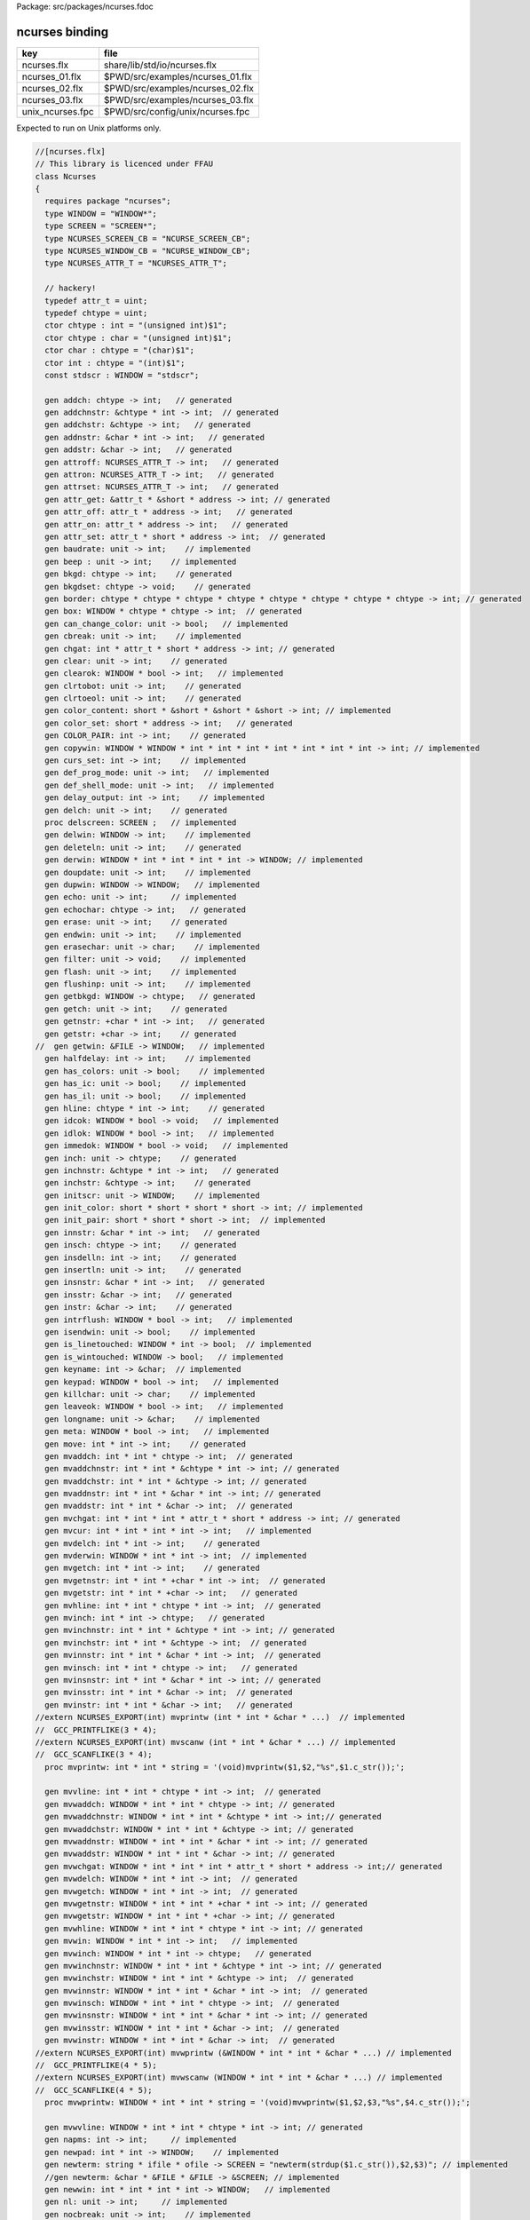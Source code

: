 Package: src/packages/ncurses.fdoc


===============
ncurses binding
===============

================ ================================
key              file                             
================ ================================
ncurses.flx      share/lib/std/io/ncurses.flx     
ncurses_01.flx   $PWD/src/examples/ncurses_01.flx 
ncurses_02.flx   $PWD/src/examples/ncurses_02.flx 
ncurses_03.flx   $PWD/src/examples/ncurses_03.flx 
unix_ncurses.fpc $PWD/src/config/unix/ncurses.fpc 
================ ================================

Expected to run on Unix platforms only.


.. index:: Ncurses(class)
.. index:: WINDOW(type)
.. index:: SCREEN(type)
.. index:: NCURSES_SCREEN_CB(type)
.. index:: NCURSES_WINDOW_CB(type)
.. index:: NCURSES_ATTR_T(type)
.. index:: def(type)
.. index:: def(type)
.. index:: chtype(ctor)
.. index:: chtype(ctor)
.. index:: char(ctor)
.. index:: int(ctor)
.. index:: stdscr(const)
.. index:: addch(gen)
.. index:: addchnstr(gen)
.. index:: addchstr(gen)
.. index:: addnstr(gen)
.. index:: addstr(gen)
.. index:: attroff(gen)
.. index:: attron(gen)
.. index:: attrset(gen)
.. index:: attr_get(gen)
.. index:: attr_off(gen)
.. index:: attr_on(gen)
.. index:: attr_set(gen)
.. index:: baudrate(gen)
.. index:: beep(gen)
.. index:: bkgd(gen)
.. index:: bkgdset(gen)
.. index:: border(gen)
.. index:: box(gen)
.. index:: can_change_color(gen)
.. index:: cbreak(gen)
.. index:: chgat(gen)
.. index:: clear(gen)
.. index:: clearok(gen)
.. index:: clrtobot(gen)
.. index:: clrtoeol(gen)
.. index:: color_content(gen)
.. index:: color_set(gen)
.. index:: COLOR_PAIR(gen)
.. index:: copywin(gen)
.. index:: curs_set(gen)
.. index:: def_prog_mode(gen)
.. index:: def_shell_mode(gen)
.. index:: delay_output(gen)
.. index:: delch(gen)
.. index:: delscreen(proc)
.. index:: delwin(gen)
.. index:: deleteln(gen)
.. index:: derwin(gen)
.. index:: doupdate(gen)
.. index:: dupwin(gen)
.. index:: echo(gen)
.. index:: echochar(gen)
.. index:: erase(gen)
.. index:: endwin(gen)
.. index:: erasechar(gen)
.. index:: filter(gen)
.. index:: flash(gen)
.. index:: flushinp(gen)
.. index:: getbkgd(gen)
.. index:: getch(gen)
.. index:: getnstr(gen)
.. index:: getstr(gen)
.. index:: halfdelay(gen)
.. index:: has_colors(gen)
.. index:: has_ic(gen)
.. index:: has_il(gen)
.. index:: hline(gen)
.. index:: idcok(gen)
.. index:: idlok(gen)
.. index:: immedok(gen)
.. index:: inch(gen)
.. index:: inchnstr(gen)
.. index:: inchstr(gen)
.. index:: initscr(gen)
.. index:: init_color(gen)
.. index:: init_pair(gen)
.. index:: innstr(gen)
.. index:: insch(gen)
.. index:: insdelln(gen)
.. index:: insertln(gen)
.. index:: insnstr(gen)
.. index:: insstr(gen)
.. index:: instr(gen)
.. index:: intrflush(gen)
.. index:: isendwin(gen)
.. index:: is_linetouched(gen)
.. index:: is_wintouched(gen)
.. index:: keyname(gen)
.. index:: keypad(gen)
.. index:: killchar(gen)
.. index:: leaveok(gen)
.. index:: longname(gen)
.. index:: meta(gen)
.. index:: move(gen)
.. index:: mvaddch(gen)
.. index:: mvaddchnstr(gen)
.. index:: mvaddchstr(gen)
.. index:: mvaddnstr(gen)
.. index:: mvaddstr(gen)
.. index:: mvchgat(gen)
.. index:: mvcur(gen)
.. index:: mvdelch(gen)
.. index:: mvderwin(gen)
.. index:: mvgetch(gen)
.. index:: mvgetnstr(gen)
.. index:: mvgetstr(gen)
.. index:: mvhline(gen)
.. index:: mvinch(gen)
.. index:: mvinchnstr(gen)
.. index:: mvinchstr(gen)
.. index:: mvinnstr(gen)
.. index:: mvinsch(gen)
.. index:: mvinsnstr(gen)
.. index:: mvinsstr(gen)
.. index:: mvinstr(gen)
.. index:: mvprintw(proc)
.. index:: mvvline(gen)
.. index:: mvwaddch(gen)
.. index:: mvwaddchnstr(gen)
.. index:: mvwaddchstr(gen)
.. index:: mvwaddnstr(gen)
.. index:: mvwaddstr(gen)
.. index:: mvwchgat(gen)
.. index:: mvwdelch(gen)
.. index:: mvwgetch(gen)
.. index:: mvwgetnstr(gen)
.. index:: mvwgetstr(gen)
.. index:: mvwhline(gen)
.. index:: mvwin(gen)
.. index:: mvwinch(gen)
.. index:: mvwinchnstr(gen)
.. index:: mvwinchstr(gen)
.. index:: mvwinnstr(gen)
.. index:: mvwinsch(gen)
.. index:: mvwinsnstr(gen)
.. index:: mvwinsstr(gen)
.. index:: mvwinstr(gen)
.. index:: mvwprintw(proc)
.. index:: mvwvline(gen)
.. index:: napms(gen)
.. index:: newpad(gen)
.. index:: newterm(gen)
.. index:: newwin(gen)
.. index:: nl(gen)
.. index:: nocbreak(gen)
.. index:: nodelay(gen)
.. index:: noecho(gen)
.. index:: nonl(gen)
.. index:: noqiflush(gen)
.. index:: noraw(gen)
.. index:: notimeout(gen)
.. index:: overlay(gen)
.. index:: overwrite(gen)
.. index:: pair_content(gen)
.. index:: PAIR_NUMBER(gen)
.. index:: pechochar(gen)
.. index:: pnoutrefresh(gen)
.. index:: prefresh(gen)
.. index:: printw(proc)
.. index:: putwin(gen)
.. index:: qiflush(gen)
.. index:: raw(gen)
.. index:: redrawwin(gen)
.. index:: refresh(gen)
.. index:: resetty(gen)
.. index:: reset_prog_mode(gen)
.. index:: reset_shell_mode(gen)
.. index:: savetty(gen)
.. index:: scr_dump(gen)
.. index:: scr_init(gen)
.. index:: scrl(gen)
.. index:: scroll(gen)
.. index:: scrollok(gen)
.. index:: scr_restore(gen)
.. index:: scr_set(gen)
.. index:: setscrreg(gen)
.. index:: set_term(gen)
.. index:: slk_attroff(gen)
.. index:: slk_attr_off(gen)
.. index:: slk_attron(gen)
.. index:: slk_attr_on(gen)
.. index:: slk_attrset(gen)
.. index:: slk_attr(gen)
.. index:: slk_attr_set(gen)
.. index:: slk_clear(gen)
.. index:: slk_color(gen)
.. index:: slk_init(gen)
.. index:: slk_label(gen)
.. index:: slk_noutrefresh(gen)
.. index:: slk_refresh(gen)
.. index:: slk_restore(gen)
.. index:: slk_set(gen)
.. index:: slk_touch(gen)
.. index:: standout(gen)
.. index:: standend(gen)
.. index:: start_color(gen)
.. index:: subpad(gen)
.. index:: subwin(gen)
.. index:: syncok(gen)
.. index:: termattrs(gen)
.. index:: termname(gen)
.. index:: timeout(gen)
.. index:: touchline(gen)
.. index:: touchwin(gen)
.. index:: typeahead(gen)
.. index:: ungetch(gen)
.. index:: untouchwin(gen)
.. index:: use_env(gen)
.. index:: vidattr(gen)
.. index:: vline(gen)
.. index:: vwprintw(gen)
.. index:: vw_printw(gen)
.. index:: vwscanw(gen)
.. index:: vw_scanw(gen)
.. index:: waddch(gen)
.. index:: waddchnstr(gen)
.. index:: waddchstr(gen)
.. index:: waddnstr(gen)
.. index:: waddstr(gen)
.. index:: waddstr(proc)
.. index:: wattron(gen)
.. index:: wattroff(gen)
.. index:: wattrset(gen)
.. index:: wattr_get(gen)
.. index:: wattr_on(gen)
.. index:: wattr_off(gen)
.. index:: wattr_set(gen)
.. index:: wbkgd(gen)
.. index:: wbkgdset(gen)
.. index:: wborder(gen)
.. index:: wchgat(gen)
.. index:: wclear(gen)
.. index:: wclrtobot(gen)
.. index:: wclrtoeol(gen)
.. index:: wcolor_set(gen)
.. index:: wcursyncup(gen)
.. index:: wdelch(gen)
.. index:: wdeleteln(gen)
.. index:: wechochar(gen)
.. index:: werase(gen)
.. index:: wgetch(gen)
.. index:: wgetnstr(gen)
.. index:: wgetstr(gen)
.. index:: whline(gen)
.. index:: winch(gen)
.. index:: winchnstr(gen)
.. index:: winchstr(gen)
.. index:: winnstr(gen)
.. index:: winsch(gen)
.. index:: winsdelln(gen)
.. index:: winsertln(gen)
.. index:: winsnstr(gen)
.. index:: winsstr(gen)
.. index:: winstr(gen)
.. index:: wmove(gen)
.. index:: wnoutrefresh(gen)
.. index:: wprintw(proc)
.. index:: wredrawln(gen)
.. index:: wrefresh(gen)
.. index:: wscrl(gen)
.. index:: wsetscrreg(gen)
.. index:: wstandout(gen)
.. index:: wstandend(gen)
.. index:: wsyncdown(gen)
.. index:: wsyncup(gen)
.. index:: wtimeout(gen)
.. index:: wtouchln(gen)
.. index:: wvline(gen)
.. index:: tigetflag(gen)
.. index:: tigetnum(gen)
.. index:: tigetstr(gen)
.. index:: putp(gen)
.. index:: getattrs(gen)
.. index:: getcurx(gen)
.. index:: getcury(gen)
.. index:: getbegx(gen)
.. index:: getbegy(gen)
.. index:: getmaxx(gen)
.. index:: getmaxy(gen)
.. index:: getparx(gen)
.. index:: getpary(gen)
.. index:: is_term_resized(gen)
.. index:: keybound(gen)
.. index:: curses_version(gen)
.. index:: assume_default_colors(gen)
.. index:: define_key(gen)
.. index:: key_defined(gen)
.. index:: keyok(gen)
.. index:: resize_term(gen)
.. index:: resizeterm(gen)
.. index:: set_escdelay(gen)
.. index:: set_tabsize(gen)
.. index:: use_default_colors(gen)
.. index:: use_extended_names(gen)
.. index:: use_legacy_coding(gen)
.. index:: use_screen(gen)
.. index:: use_window(gen)
.. index:: wresize(gen)
.. index:: nofilter(proc)
.. index:: wgetparent(gen)
.. index:: is_cleared(gen)
.. index:: is_idcok(gen)
.. index:: is_idlok(gen)
.. index:: is_immedok(gen)
.. index:: is_keypad(gen)
.. index:: is_leaveok(gen)
.. index:: is_nodelay(gen)
.. index:: is_notimeout(gen)
.. index:: is_scrollok(gen)
.. index:: is_syncok(gen)
.. index:: wgetscrreg(gen)
.. index:: A_NORMAL(const)
.. index:: mmask_t(type)
.. index:: MEVENT(cstruct)
.. index:: BUTTON1_RELEASED(const)
.. index:: BUTTON1_PRESSED(const)
.. index:: BUTTON1_CLICKED(const)
.. index:: BUTTON1_DOUBLE_CLICKED(const)
.. index:: BUTTON1_TRIPLE_CLICKED(const)
.. index:: BUTTON2_RELEASED(const)
.. index:: BUTTON2_PRESSED(const)
.. index:: BUTTON2_CLICKED(const)
.. index:: BUTTON2_DOUBLE_CLICKED(const)
.. index:: BUTTON2_TRIPLE_CLICKED(const)
.. index:: BUTTON3_RELEASED(const)
.. index:: BUTTON3_PRESSED(const)
.. index:: BUTTON3_CLICKED(const)
.. index:: BUTTON3_DOUBLE_CLICKED(const)
.. index:: BUTTON3_TRIPLE_CLICKED(const)
.. index:: BUTTON4_RELEASED(const)
.. index:: BUTTON4_PRESSED(const)
.. index:: BUTTON4_CLICKED(const)
.. index:: BUTTON4_DOUBLE_CLICKED(const)
.. index:: BUTTON4_TRIPLE_CLICKED(const)
.. index:: BUTTON_CTRL(const)
.. index:: BUTTON_SHIFT(const)
.. index:: BUTTON_ALT(const)
.. index:: ALL_MOUSE_EVENTS(const)
.. index:: REPORT_MOUSE_POSITION(const)
.. index:: getmouse(gen)
.. index:: ungetmouse(gen)
.. index:: mousemask(gen)
.. index:: wenclose(gen)
.. index:: mouseinterval(gen)
.. index:: wmouse_trafo(gen)
.. index:: mouse_trafo(gen)
.. index:: ACS_ULCORNER(const)
.. index:: ACS_LLCORNER(const)
.. index:: ACS_URCORNER(const)
.. index:: ACS_LRCORNER(const)
.. index:: ACS_LTEE(const)
.. index:: ACS_RTEE(const)
.. index:: ACS_BTEE(const)
.. index:: ACS_TTEE(const)
.. index:: ACS_HLINE(const)
.. index:: ACS_VLINE(const)
.. index:: ACS_PLUS(const)
.. index:: ACS_S1(const)
.. index:: ACS_S9(const)
.. index:: ACS_DIAMOND(const)
.. index:: ACS_CKBOARD(const)
.. index:: ACS_DEGREE(const)
.. index:: ACS_PLMINUS(const)
.. index:: ACS_BULLET(const)
.. index:: ACS_LARROW(const)
.. index:: ACS_RARROW(const)
.. index:: ACS_DARROW(const)
.. index:: ACS_UARROW(const)
.. index:: ACS_BOARD(const)
.. index:: ACS_LANTERN(const)
.. index:: ACS_BLOCK(const)
.. index:: ACS_S3(const)
.. index:: ACS_S7(const)
.. index:: ACS_LEQUAL(const)
.. index:: ACS_GEQUAL(const)
.. index:: ACS_PI(const)
.. index:: ACS_NEQUAL(const)
.. index:: ACS_STERLING(const)
.. index:: ACS_BSSB(const)
.. index:: ACS_SSBB(const)
.. index:: ACS_BBSS(const)
.. index:: ACS_SBBS(const)
.. index:: ACS_SBSS(const)
.. index:: ACS_SSSB(const)
.. index:: ACS_SSBS(const)
.. index:: ACS_BSSS(const)
.. index:: ACS_BSBS(const)
.. index:: ACS_SBSB(const)
.. index:: ACS_SSSS(const)
.. index:: KEY_CODE_YES(const)
.. index:: KEY_MIN(const)
.. index:: KEY_BREAK(const)
.. index:: KEY_SRESET(const)
.. index:: KEY_RESET(const)
.. index:: KEY_DOWN(const)
.. index:: KEY_UP(const)
.. index:: KEY_LEFT(const)
.. index:: KEY_RIGHT(const)
.. index:: KEY_HOME(const)
.. index:: KEY_BACKSPACE(const)
.. index:: KEY_F0(const)
.. index:: KEY_F1(const)
.. index:: KEY_F2(const)
.. index:: KEY_F3(const)
.. index:: KEY_F4(const)
.. index:: KEY_F5(const)
.. index:: KEY_F6(const)
.. index:: KEY_F7(const)
.. index:: KEY_F8(const)
.. index:: KEY_F9(const)
.. index:: KEY_F10(const)
.. index:: KEY_F11(const)
.. index:: KEY_F12(const)
.. index:: KEY_DL(const)
.. index:: KEY_IL(const)
.. index:: KEY_DC(const)
.. index:: KEY_IC(const)
.. index:: KEY_EIC(const)
.. index:: KEY_CLEAR(const)
.. index:: KEY_EOS(const)
.. index:: KEY_EOL(const)
.. index:: KEY_SF(const)
.. index:: KEY_SR(const)
.. index:: KEY_NPAGE(const)
.. index:: KEY_PPAGE(const)
.. index:: KEY_STAB(const)
.. index:: KEY_CTAB(const)
.. index:: KEY_CATAB(const)
.. index:: KEY_ENTER(const)
.. index:: KEY_PRINT(const)
.. index:: KEY_LL(const)
.. index:: KEY_A1(const)
.. index:: KEY_A3(const)
.. index:: KEY_B2(const)
.. index:: KEY_C1(const)
.. index:: KEY_C3(const)
.. index:: KEY_BTAB(const)
.. index:: KEY_BEG(const)
.. index:: KEY_CANCEL(const)
.. index:: KEY_CLOSE(const)
.. index:: KEY_COMMAND(const)
.. index:: KEY_COPY(const)
.. index:: KEY_CREATE(const)
.. index:: KEY_END(const)
.. index:: KEY_EXIT(const)
.. index:: KEY_FIND(const)
.. index:: KEY_HELP(const)
.. index:: KEY_MARK(const)
.. index:: KEY_MESSAGE(const)
.. index:: KEY_MOVE(const)
.. index:: KEY_NEXT(const)
.. index:: KEY_OPEN(const)
.. index:: KEY_OPTIONS(const)
.. index:: KEY_PREVIOUS(const)
.. index:: KEY_REDO(const)
.. index:: KEY_REFERENCE(const)
.. index:: KEY_REFRESH(const)
.. index:: KEY_REPLACE(const)
.. index:: KEY_RESTART(const)
.. index:: KEY_RESUME(const)
.. index:: KEY_SAVE(const)
.. index:: KEY_SBEG(const)
.. index:: KEY_SCANCEL(const)
.. index:: KEY_SCOMMAND(const)
.. index:: KEY_SCOPY(const)
.. index:: KEY_SCREATE(const)
.. index:: KEY_SDC(const)
.. index:: KEY_SDL(const)
.. index:: KEY_SELECT(const)
.. index:: KEY_SEND(const)
.. index:: KEY_SEOL(const)
.. index:: KEY_SEXIT(const)
.. index:: KEY_SFIND(const)
.. index:: KEY_SHELP(const)
.. index:: KEY_SHOME(const)
.. index:: KEY_SIC(const)
.. index:: KEY_SLEFT(const)
.. index:: KEY_SMESSAGE(const)
.. index:: KEY_SMOVE(const)
.. index:: KEY_SNEXT(const)
.. index:: KEY_SOPTIONS(const)
.. index:: KEY_SPREVIOUS(const)
.. index:: KEY_SPRINT(const)
.. index:: KEY_SREDO(const)
.. index:: KEY_SREPLACE(const)
.. index:: KEY_SRIGHT(const)
.. index:: KEY_SRSUME(const)
.. index:: KEY_SSAVE(const)
.. index:: KEY_SSUSPEND(const)
.. index:: KEY_SUNDO(const)
.. index:: KEY_SUSPEND(const)
.. index:: KEY_UNDO(const)
.. index:: KEY_MOUSE(const)
.. index:: KEY_RESIZE(const)
.. index:: KEY_EVENT(const)
.. index:: KEY_MAX(const)
.. index:: LINES(fun)
.. index:: COLS(fun)
.. code-block:: felix

  //[ncurses.flx]
  // This library is licenced under FFAU
  class Ncurses 
  {
    requires package "ncurses";
    type WINDOW = "WINDOW*";
    type SCREEN = "SCREEN*";
    type NCURSES_SCREEN_CB = "NCURSE_SCREEN_CB";
    type NCURSES_WINDOW_CB = "NCURSE_WINDOW_CB";
    type NCURSES_ATTR_T = "NCURSES_ATTR_T";
  
    // hackery!
    typedef attr_t = uint;
    typedef chtype = uint;
    ctor chtype : int = "(unsigned int)$1"; 
    ctor chtype : char = "(unsigned int)$1"; 
    ctor char : chtype = "(char)$1";
    ctor int : chtype = "(int)$1";
    const stdscr : WINDOW = "stdscr";
  
    gen addch: chtype -> int;   // generated
    gen addchnstr: &chtype * int -> int;  // generated
    gen addchstr: &chtype -> int;   // generated
    gen addnstr: &char * int -> int;   // generated
    gen addstr: &char -> int;   // generated
    gen attroff: NCURSES_ATTR_T -> int;   // generated
    gen attron: NCURSES_ATTR_T -> int;   // generated
    gen attrset: NCURSES_ATTR_T -> int;   // generated
    gen attr_get: &attr_t * &short * address -> int; // generated
    gen attr_off: attr_t * address -> int;   // generated
    gen attr_on: attr_t * address -> int;   // generated
    gen attr_set: attr_t * short * address -> int;  // generated
    gen baudrate: unit -> int;    // implemented 
    gen beep : unit -> int;    // implemented 
    gen bkgd: chtype -> int;    // generated
    gen bkgdset: chtype -> void;    // generated
    gen border: chtype * chtype * chtype * chtype * chtype * chtype * chtype * chtype -> int; // generated
    gen box: WINDOW * chtype * chtype -> int;  // generated
    gen can_change_color: unit -> bool;   // implemented 
    gen cbreak: unit -> int;    // implemented 
    gen chgat: int * attr_t * short * address -> int; // generated
    gen clear: unit -> int;    // generated
    gen clearok: WINDOW * bool -> int;   // implemented 
    gen clrtobot: unit -> int;    // generated
    gen clrtoeol: unit -> int;    // generated
    gen color_content: short * &short * &short * &short -> int; // implemented 
    gen color_set: short * address -> int;   // generated
    gen COLOR_PAIR: int -> int;    // generated
    gen copywin: WINDOW * WINDOW * int * int * int * int * int * int * int -> int; // implemented 
    gen curs_set: int -> int;    // implemented 
    gen def_prog_mode: unit -> int;   // implemented 
    gen def_shell_mode: unit -> int;   // implemented 
    gen delay_output: int -> int;    // implemented 
    gen delch: unit -> int;    // generated
    proc delscreen: SCREEN ;   // implemented 
    gen delwin: WINDOW -> int;    // implemented 
    gen deleteln: unit -> int;    // generated
    gen derwin: WINDOW * int * int * int * int -> WINDOW; // implemented 
    gen doupdate: unit -> int;    // implemented 
    gen dupwin: WINDOW -> WINDOW;   // implemented 
    gen echo: unit -> int;     // implemented 
    gen echochar: chtype -> int;   // generated
    gen erase: unit -> int;    // generated
    gen endwin: unit -> int;    // implemented 
    gen erasechar: unit -> char;    // implemented 
    gen filter: unit -> void;    // implemented 
    gen flash: unit -> int;    // implemented 
    gen flushinp: unit -> int;    // implemented 
    gen getbkgd: WINDOW -> chtype;   // generated
    gen getch: unit -> int;    // generated
    gen getnstr: +char * int -> int;   // generated
    gen getstr: +char -> int;    // generated
  //  gen getwin: &FILE -> WINDOW;   // implemented 
    gen halfdelay: int -> int;    // implemented 
    gen has_colors: unit -> bool;    // implemented 
    gen has_ic: unit -> bool;    // implemented 
    gen has_il: unit -> bool;    // implemented 
    gen hline: chtype * int -> int;    // generated
    gen idcok: WINDOW * bool -> void;   // implemented 
    gen idlok: WINDOW * bool -> int;   // implemented 
    gen immedok: WINDOW * bool -> void;   // implemented 
    gen inch: unit -> chtype;    // generated
    gen inchnstr: &chtype * int -> int;   // generated
    gen inchstr: &chtype -> int;    // generated
    gen initscr: unit -> WINDOW;    // implemented 
    gen init_color: short * short * short * short -> int; // implemented 
    gen init_pair: short * short * short -> int;  // implemented 
    gen innstr: &char * int -> int;   // generated
    gen insch: chtype -> int;    // generated
    gen insdelln: int -> int;    // generated
    gen insertln: unit -> int;    // generated
    gen insnstr: &char * int -> int;   // generated
    gen insstr: &char -> int;   // generated
    gen instr: &char -> int;    // generated
    gen intrflush: WINDOW * bool -> int;   // implemented 
    gen isendwin: unit -> bool;    // implemented 
    gen is_linetouched: WINDOW * int -> bool;  // implemented 
    gen is_wintouched: WINDOW -> bool;   // implemented 
    gen keyname: int -> &char;  // implemented 
    gen keypad: WINDOW * bool -> int;   // implemented 
    gen killchar: unit -> char;    // implemented 
    gen leaveok: WINDOW * bool -> int;   // implemented 
    gen longname: unit -> &char;    // implemented 
    gen meta: WINDOW * bool -> int;   // implemented 
    gen move: int * int -> int;    // generated
    gen mvaddch: int * int * chtype -> int;  // generated
    gen mvaddchnstr: int * int * &chtype * int -> int; // generated
    gen mvaddchstr: int * int * &chtype -> int; // generated
    gen mvaddnstr: int * int * &char * int -> int; // generated
    gen mvaddstr: int * int * &char -> int;  // generated
    gen mvchgat: int * int * int * attr_t * short * address -> int; // generated
    gen mvcur: int * int * int * int -> int;   // implemented 
    gen mvdelch: int * int -> int;    // generated
    gen mvderwin: WINDOW * int * int -> int;  // implemented 
    gen mvgetch: int * int -> int;    // generated
    gen mvgetnstr: int * int * +char * int -> int;  // generated
    gen mvgetstr: int * int * +char -> int;   // generated
    gen mvhline: int * int * chtype * int -> int;  // generated
    gen mvinch: int * int -> chtype;   // generated
    gen mvinchnstr: int * int * &chtype * int -> int; // generated
    gen mvinchstr: int * int * &chtype -> int;  // generated
    gen mvinnstr: int * int * &char * int -> int;  // generated
    gen mvinsch: int * int * chtype -> int;   // generated
    gen mvinsnstr: int * int * &char * int -> int; // generated
    gen mvinsstr: int * int * &char -> int;  // generated
    gen mvinstr: int * int * &char -> int;   // generated
  //extern NCURSES_EXPORT(int) mvprintw (int * int * &char * ...)  // implemented 
  //  GCC_PRINTFLIKE(3 * 4);
  //extern NCURSES_EXPORT(int) mvscanw (int * int * &char * ...) // implemented 
  //  GCC_SCANFLIKE(3 * 4);
    proc mvprintw: int * int * string = '(void)mvprintw($1,$2,"%s",$1.c_str());';
  
    gen mvvline: int * int * chtype * int -> int;  // generated
    gen mvwaddch: WINDOW * int * int * chtype -> int; // generated
    gen mvwaddchnstr: WINDOW * int * int * &chtype * int -> int;// generated
    gen mvwaddchstr: WINDOW * int * int * &chtype -> int; // generated
    gen mvwaddnstr: WINDOW * int * int * &char * int -> int; // generated
    gen mvwaddstr: WINDOW * int * int * &char -> int; // generated
    gen mvwchgat: WINDOW * int * int * int * attr_t * short * address -> int;// generated
    gen mvwdelch: WINDOW * int * int -> int;  // generated
    gen mvwgetch: WINDOW * int * int -> int;  // generated
    gen mvwgetnstr: WINDOW * int * int * +char * int -> int; // generated
    gen mvwgetstr: WINDOW * int * int * +char -> int; // generated
    gen mvwhline: WINDOW * int * int * chtype * int -> int; // generated
    gen mvwin: WINDOW * int * int -> int;   // implemented 
    gen mvwinch: WINDOW * int * int -> chtype;   // generated
    gen mvwinchnstr: WINDOW * int * int * &chtype * int -> int; // generated
    gen mvwinchstr: WINDOW * int * int * &chtype -> int;  // generated
    gen mvwinnstr: WINDOW * int * int * &char * int -> int;  // generated
    gen mvwinsch: WINDOW * int * int * chtype -> int;  // generated
    gen mvwinsnstr: WINDOW * int * int * &char * int -> int; // generated
    gen mvwinsstr: WINDOW * int * int * &char -> int;  // generated
    gen mvwinstr: WINDOW * int * int * &char -> int;  // generated
  //extern NCURSES_EXPORT(int) mvwprintw (&WINDOW * int * int * &char * ...) // implemented 
  //  GCC_PRINTFLIKE(4 * 5);
  //extern NCURSES_EXPORT(int) mvwscanw (WINDOW * int * int * &char * ...) // implemented 
  //  GCC_SCANFLIKE(4 * 5);
    proc mvwprintw: WINDOW * int * int * string = '(void)mvwprintw($1,$2,$3,"%s",$4.c_str());';
  
    gen mvwvline: WINDOW * int * int * chtype * int -> int; // generated
    gen napms: int -> int;     // implemented 
    gen newpad: int * int -> WINDOW;    // implemented 
    gen newterm: string * ifile * ofile -> SCREEN = "newterm(strdup($1.c_str()),$2,$3)"; // implemented 
    //gen newterm: &char * &FILE * &FILE -> &SCREEN; // implemented 
    gen newwin: int * int * int * int -> WINDOW;   // implemented 
    gen nl: unit -> int;     // implemented 
    gen nocbreak: unit -> int;    // implemented 
    gen nodelay: WINDOW * bool -> int;   // implemented 
    gen noecho: unit -> int;    // implemented 
    gen nonl: unit -> int;     // implemented 
    gen noqiflush: unit -> void;    // implemented 
    gen noraw: unit -> int;    // implemented 
    gen notimeout: WINDOW * bool -> int;   // implemented 
    gen overlay: &WINDOW * WINDOW -> int;  // implemented 
    gen overwrite: &WINDOW * WINDOW -> int;  // implemented 
    gen pair_content: short * &short * &short -> int;  // implemented 
    gen PAIR_NUMBER: int -> int;    // generated
    gen pechochar: WINDOW * chtype -> int;  // implemented 
    gen pnoutrefresh: &WINDOW * int * int * int * int * int * int -> int;// implemented 
    gen prefresh: WINDOW * int * int * int * int * int * int -> int; // implemented 
  //extern NCURSES_EXPORT(int) printw (&char * ...)   // implemented 
  //  GCC_PRINTFLIKE(1 * 2);
  
    proc printw : string = '(void)printw("%s",$1.c_str());';
  
    gen putwin: WINDOW * &FILE -> int;   // implemented 
    gen qiflush: unit -> void;    // implemented 
    gen raw: unit -> int;     // implemented 
    gen redrawwin: WINDOW -> int;   // generated
    gen refresh: unit -> int;    // generated
    gen resetty: unit -> int;    // implemented 
    gen reset_prog_mode: unit -> int;   // implemented 
    gen reset_shell_mode: unit -> int;   // implemented 
  //   gen ripoffline (int * int: *)(WINDOW * int) -> int; // implemented 
    gen savetty: unit -> int;    // implemented 
  //extern NCURSES_EXPORT(int) scanw (&char * ...)  // implemented 
  //  GCC_SCANFLIKE(1 * 2);
    gen scr_dump: &char -> int;   // implemented 
    gen scr_init: &char -> int;   // implemented 
    gen scrl: int -> int;     // generated
    gen scroll: WINDOW -> int;    // generated
    gen scrollok: WINDOW * bool -> int;   // implemented 
    gen scr_restore: &char -> int;   // implemented 
    gen scr_set: &char -> int;   // implemented 
    gen setscrreg: int * int -> int;    // generated
    gen set_term: &SCREEN -> &SCREEN;   // implemented 
    gen slk_attroff: chtype -> int;   // implemented 
    gen slk_attr_off: attr_t * address -> int;  // generated:WIDEC
    gen slk_attron: chtype -> int;   // implemented 
    gen slk_attr_on: attr_t * address -> int;   // generated:WIDEC
    gen slk_attrset: chtype -> int;   // implemented 
    gen slk_attr: unit -> attr_t;    // implemented 
    gen slk_attr_set: attr_t * short * address -> int; // implemented 
    gen slk_clear: unit -> int;    // implemented 
    gen slk_color: short -> int;    // implemented 
    gen slk_init: int -> int;    // implemented 
    gen slk_label: int -> &char;    // implemented 
    gen slk_noutrefresh: unit -> int;   // implemented 
    gen slk_refresh: unit -> int;    // implemented 
    gen slk_restore: unit -> int;    // implemented 
    gen slk_set: int * &char * int -> int;  // implemented 
    gen slk_touch: unit -> int;    // implemented 
    gen standout: unit -> int;    // generated
    gen standend: unit -> int;    // generated
    gen start_color: unit -> int;    // implemented 
    gen subpad: WINDOW * int * int * int * int -> WINDOW; // implemented 
    gen subwin: WINDOW * int * int * int * int -> WINDOW; // implemented 
    gen syncok: WINDOW * bool -> int;   // implemented 
    gen termattrs: unit -> chtype;    // implemented 
    gen termname: unit -> &char;    // implemented 
    gen timeout: int -> void;    // generated
    gen touchline: WINDOW * int * int -> int;  // generated
    gen touchwin: WINDOW -> int;    // generated
    gen typeahead: int -> int;    // implemented 
    gen ungetch: int -> int;    // implemented 
    gen untouchwin: WINDOW -> int;   // generated
    gen use_env: bool -> void;    // implemented 
    gen vidattr: chtype -> int;    // implemented 
  //  gen vidputs (chtype * int: *)(int) -> int;  // implemented 
    gen vline: chtype * int -> int;    // generated
    gen vwprintw: WINDOW * &char * C_hack::va_list -> int; // implemented 
    gen vw_printw: WINDOW * &char * C_hack::va_list -> int; // generated
    gen vwscanw: WINDOW * &char * C_hack::va_list -> int; // implemented 
    gen vw_scanw: WINDOW * &char * C_hack::va_list -> int; // generated
    gen waddch: WINDOW * chtype -> int;  // implemented 
    gen waddchnstr: WINDOW * &chtype * int -> int; // implemented 
    gen waddchstr: WINDOW * &chtype -> int;  // generated
    gen waddnstr: WINDOW * &char * int -> int; // implemented 
    gen waddstr: WINDOW * &char -> int;  // generated
    proc waddstr: WINDOW * string = '(void)waddstr($1,$2.c_str());';
    gen wattron: WINDOW * int -> int;   // generated
    gen wattroff: WINDOW * int -> int;   // generated
    gen wattrset: WINDOW * int -> int;   // generated
    gen wattr_get: WINDOW * &attr_t * &short * address -> int; // generated
    gen wattr_on: WINDOW * attr_t * address -> int;  // implemented 
    gen wattr_off: WINDOW * attr_t * address -> int; // implemented 
    gen wattr_set: WINDOW * attr_t * short * address -> int; // generated
    gen wbkgd: WINDOW * chtype -> int;   // implemented 
    gen wbkgdset: WINDOW * chtype -> void;   // implemented 
    gen wborder: WINDOW * chtype * chtype * chtype * chtype * chtype * chtype * chtype * chtype -> int; // implemented 
    gen wchgat: WINDOW * int * attr_t * short * address -> int;// implemented 
    gen wclear: WINDOW -> int;    // implemented 
    gen wclrtobot: WINDOW -> int;   // implemented 
    gen wclrtoeol: WINDOW -> int;   // implemented 
    gen wcolor_set: &WINDOW * short * address -> int;  // implemented 
    gen wcursyncup: WINDOW -> void;   // implemented 
    gen wdelch: WINDOW -> int;    // implemented 
    gen wdeleteln: WINDOW -> int;   // generated
    gen wechochar: WINDOW * chtype -> int;  // implemented 
    gen werase: WINDOW -> int;    // implemented 
    gen wgetch: WINDOW -> int;    // implemented 
    gen wgetnstr: WINDOW * &char * int -> int;  // implemented 
    gen wgetstr: WINDOW * &char -> int;   // generated
    gen whline: WINDOW * chtype * int -> int;  // implemented 
    gen winch: WINDOW -> chtype;    // implemented 
    gen winchnstr: WINDOW * &chtype * int -> int;  // implemented 
    gen winchstr: WINDOW * &chtype -> int;  // generated
    gen winnstr: WINDOW * &char * int -> int;  // implemented 
    gen winsch: WINDOW * chtype -> int;   // implemented 
    gen winsdelln: WINDOW * int -> int;   // implemented 
    gen winsertln: WINDOW -> int;   // generated
    gen winsnstr: WINDOW * &char * int -> int; // implemented 
    gen winsstr: WINDOW * &char -> int;  // generated
    gen winstr: WINDOW * &char -> int;   // generated
    gen wmove: WINDOW * int * int -> int;   // implemented 
    gen wnoutrefresh: WINDOW -> int;   // implemented 
  //extern NCURSES_EXPORT(int) wprintw (WINDOW * &char * ...)  // implemented 
  //  GCC_PRINTFLIKE(2 * 3);
    proc wprintw: WINDOW * string = '(void)wprintw($1,$2.c_str());';
    gen wredrawln: WINDOW * int * int -> int;  // implemented 
    gen wrefresh: WINDOW -> int;    // implemented 
  //extern NCURSES_EXPORT(int) wscanw (WINDOW * &char * ...) // implemented 
  //  GCC_SCANFLIKE(2 * 3);
    gen wscrl: WINDOW * int -> int;   // implemented 
    gen wsetscrreg: WINDOW * int * int -> int;  // implemented 
    gen wstandout: WINDOW -> int;   // generated
    gen wstandend: WINDOW -> int;   // generated
    gen wsyncdown: WINDOW -> void;   // implemented 
    gen wsyncup: WINDOW -> void;    // implemented 
    gen wtimeout: WINDOW * int -> void;   // implemented 
    gen wtouchln: WINDOW * int * int * int -> int;  // implemented 
    gen wvline: WINDOW * chtype * int -> int;  // implemented 
  
  /*
   * These are also declared in <term.h>:
   */
    gen tigetflag: &char -> int;  // implemented 
    gen tigetnum: &char -> int;  // implemented 
    gen tigetstr: &char -> &char;  // implemented 
    gen putp: &char -> int;    // implemented 
  
  //#if NCURSES_TPARM_VARARGS
  //  gen tparm: &char * ... -> &char; /* &special/
  //#else
  //  gen tparm: &char * long * long * long * long * long * long * long * long * long -> &char; /* &special/
  //  gen tparm_varargs: &char * ... -> &char; /* &special/
  //#endif
  
  /*
   * These functions are not in X/Open * but we use them in macro definitions:
   */
    gen getattrs: WINDOW -> int;   // generated
    gen getcurx: WINDOW -> int;   // generated
    gen getcury: WINDOW -> int;   // generated
    gen getbegx: WINDOW -> int;   // generated
    gen getbegy: WINDOW -> int;   // generated
    gen getmaxx: WINDOW -> int;   // generated
    gen getmaxy: WINDOW -> int;   // generated
    gen getparx: WINDOW -> int;   // generated
    gen getpary: WINDOW -> int;   // generated
  
  /*
   * vid_attr() was implemented originally based on a draft of X/Open curses.
   */
  //#ifndef _XOPEN_SOURCE_EXTENDED
  //#define vid_attr(a * pair * opts) vidattr(a)
  //#endif
  
  /*
   * These functions are extensions - not in X/Open Curses.
   */
  //typedef int (*NCURSES_WINDOW_CB)(WINDOW * address);
  //typedef int (*NCURSES_SCREEN_CB)(&SCREEN * address);
    gen is_term_resized: int * int -> bool;
    gen keybound: int * int -> &char;
    gen curses_version: unit -> &char;
    gen assume_default_colors: int * int -> int;
    gen define_key: &char * int -> int;
    gen key_defined: &char -> int;
    gen keyok: int * bool -> int;
    gen resize_term: int * int -> int;
    gen resizeterm: int * int -> int;
    gen set_escdelay: int -> int;
    gen set_tabsize: int -> int;
    gen use_default_colors: unit -> int;
    gen use_extended_names: bool -> int;
    gen use_legacy_coding: int -> int;
    gen use_screen: SCREEN * NCURSES_SCREEN_CB * address -> int;
    gen use_window: WINDOW * NCURSES_WINDOW_CB * address -> int;
    gen wresize: WINDOW * int * int -> int;
    proc nofilter:1;
  
  /*
   * These extensions provide access to information stored in the WINDOW even
   * when NCURSES_OPAQUE is set:
   */
    gen wgetparent: WINDOW -> WINDOW; // generated
    gen is_cleared: WINDOW -> bool; // generated
    gen is_idcok: WINDOW -> bool;  // generated
    gen is_idlok: WINDOW -> bool;  // generated
    gen is_immedok: WINDOW -> bool; // generated
    gen is_keypad: WINDOW -> bool;  // generated
    gen is_leaveok: WINDOW -> bool; // generated
    gen is_nodelay: WINDOW -> bool; // generated
    gen is_notimeout: WINDOW -> bool; // generated
    gen is_scrollok: WINDOW -> bool; // generated
    gen is_syncok: WINDOW -> bool;  // generated
    gen wgetscrreg: WINDOW * &int * &int -> int; // generated
  
    // Colours
    const 
      COLOR_BLACK,
      COLOR_RED,
      COLOR_GREEN,
      COLOR_YELLOW,
      COLOR_BLUE,
      COLOR_MAGENTA,
      COLOR_CYAN,
      COLOR_WHITE : short
    ;
  
    const A_NORMAL : attr_t;
  
    // Mouse stuff
    type mmask_t = "mmask_t";
    cstruct MEVENT {
      id:short;
      x:int;
      y:int;
      z:int;
      bstate: mmask_t;
    };
  
    const BUTTON1_RELEASED        : mmask_t;
    const BUTTON1_PRESSED         : mmask_t;
    const BUTTON1_CLICKED         : mmask_t;
    const BUTTON1_DOUBLE_CLICKED  : mmask_t;
    const BUTTON1_TRIPLE_CLICKED  : mmask_t;
  
    const BUTTON2_RELEASED        : mmask_t;
    const BUTTON2_PRESSED         : mmask_t;
    const BUTTON2_CLICKED         : mmask_t;
    const BUTTON2_DOUBLE_CLICKED  : mmask_t;
    const BUTTON2_TRIPLE_CLICKED  : mmask_t;
  
    const BUTTON3_RELEASED        : mmask_t;
    const BUTTON3_PRESSED         : mmask_t;
    const BUTTON3_CLICKED         : mmask_t;
    const BUTTON3_DOUBLE_CLICKED  : mmask_t;
    const BUTTON3_TRIPLE_CLICKED  : mmask_t;
  
    const BUTTON4_RELEASED        : mmask_t;
    const BUTTON4_PRESSED         : mmask_t;
    const BUTTON4_CLICKED         : mmask_t;
    const BUTTON4_DOUBLE_CLICKED  : mmask_t;
    const BUTTON4_TRIPLE_CLICKED  : mmask_t;
    const BUTTON_CTRL             : mmask_t;
    const BUTTON_SHIFT            : mmask_t;
    const BUTTON_ALT              : mmask_t;
    const ALL_MOUSE_EVENTS        : mmask_t;
    const REPORT_MOUSE_POSITION   : mmask_t;
  
    gen getmouse: &MEVENT -> int;
    gen ungetmouse: &MEVENT -> int;
    gen mousemask: mmask_t * &mmask_t -> mmask_t;
    gen wenclose: WINDOW * int * int -> bool;
    gen mouseinterval: int -> int;
    gen wmouse_trafo: WINDOW * &int * &int * bool -> bool;
    gen mouse_trafo: &int * &int * bool -> bool;
  
  /* VT100 symbols begin here */
    const ACS_ULCORNER    : char;
    const ACS_LLCORNER    : char;
    const ACS_URCORNER    : char;
    const ACS_LRCORNER    : char;
    const ACS_LTEE        : char;
    const ACS_RTEE        : char;
    const ACS_BTEE        : char;
    const ACS_TTEE        : char;
    const ACS_HLINE       : char;
    const ACS_VLINE       : char;
    const ACS_PLUS        : char;
    const ACS_S1          : char;
    const ACS_S9          : char;
    const ACS_DIAMOND     : char;
    const ACS_CKBOARD     : char;
    const ACS_DEGREE      : char;
    const ACS_PLMINUS     : char;
    const ACS_BULLET      : char;
  /* Teletype 5410v1 symbols begin here */
    const ACS_LARROW      : char;
    const ACS_RARROW      : char;
    const ACS_DARROW      : char;
    const ACS_UARROW      : char;
    const ACS_BOARD       : char;
    const ACS_LANTERN     : char;
    const ACS_BLOCK       : char;
  /*
   * These aren't documented, but a lot of System Vs have them anyway
   * (you can spot pprryyzz{{||}} in a lot of AT&T terminfo strings).
   * The ACS_names may not match AT&T's, our source didn't know them.
   */
    const ACS_S3          : char;
    const ACS_S7          : char;
    const ACS_LEQUAL      : char;
    const ACS_GEQUAL      : char;
    const ACS_PI          : char;
    const ACS_NEQUAL      : char;
    const ACS_STERLING    : char;
  
  /*
   * Line drawing ACS names are of the form ACS_trbl, where t is the top, r
   * is the right, b is the bottom, and l is the left.  t, r, b, and l might
   * be B (blank), S (single), D (double), or T (thick).  The subset defined
   * here only uses B and S.
   */
    const ACS_BSSB        : char;
    const ACS_SSBB        : char;
    const ACS_BBSS        : char;
    const ACS_SBBS        : char;
    const ACS_SBSS        : char;
    const ACS_SSSB        : char;
    const ACS_SSBS        : char;
    const ACS_BSSS        : char;
    const ACS_BSBS        : char;
    const ACS_SBSB        : char;
    const ACS_SSSS        : char;
  /*
   * Pseudo-character tokens outside ASCII range.  The curses wgetch() function
   * will return any given one of these only if the corresponding k- capability
   * is defined in your terminal's terminfo entry.
   *
   * Some keys (KEY_A1, etc) are arranged like this:
   *	a1     up    a3
   *	left   b2    right
   *	c1     down  c3
   *
   * A few key codes do not depend upon the terminfo entry.
   */
  
    const KEY_CODE_YES    : int;
    const KEY_MIN     : int;
    const KEY_BREAK    : int;
    const KEY_SRESET    : int;
    const KEY_RESET    : int;
  /*
   * These definitions were generated by /var/tmp/ncurses.roots/ncurses/ncurses/include/MKkey_defs.sh /var/tmp/ncurses.roots/ncurses/ncurses/include/Caps
   */
    const KEY_DOWN    : int;
    const KEY_UP     : int;
    const KEY_LEFT    : int;
    const KEY_RIGHT    : int;
    const KEY_HOME    : int;
    const KEY_BACKSPACE    : int;
    const KEY_F0     : int;
    const KEY_F1     : int = 'KEY_F(1)';
    const KEY_F2     : int = 'KEY_F(2)';
    const KEY_F3     : int = 'KEY_F(3)';
    const KEY_F4     : int = 'KEY_F(4)';
    const KEY_F5     : int = 'KEY_F(5)';
    const KEY_F6     : int = 'KEY_F(6)';
    const KEY_F7     : int = 'KEY_F(7)';
    const KEY_F8     : int = 'KEY_F(8)';
    const KEY_F9     : int = 'KEY_F(9)';
    const KEY_F10     : int = 'KEY_F(10)';
    const KEY_F11    : int = 'KEY_F(11)';
    const KEY_F12     : int = 'KEY_F(12)';
    const KEY_DL     : int;
    const KEY_IL     : int;
    const KEY_DC     : int;
    const KEY_IC     : int;
    const KEY_EIC     : int;
    const KEY_CLEAR    : int;
    const KEY_EOS     : int;
    const KEY_EOL     : int;
    const KEY_SF     : int;
    const KEY_SR     : int;
    const KEY_NPAGE    : int;
    const KEY_PPAGE    : int;
    const KEY_STAB    : int;
    const KEY_CTAB    : int;
    const KEY_CATAB    : int;
    const KEY_ENTER    : int;
    const KEY_PRINT    : int;
    const KEY_LL     : int;
    const KEY_A1     : int;
    const KEY_A3     : int;
    const KEY_B2     : int;
    const KEY_C1     : int;
    const KEY_C3     : int;
    const KEY_BTAB    : int;
    const KEY_BEG     : int;
    const KEY_CANCEL    : int;
    const KEY_CLOSE    : int;
    const KEY_COMMAND    : int;
    const KEY_COPY    : int;
    const KEY_CREATE    : int;
    const KEY_END     : int;
    const KEY_EXIT    : int;
    const KEY_FIND    : int;
    const KEY_HELP    : int;
    const KEY_MARK    : int;
    const KEY_MESSAGE    : int;
    const KEY_MOVE    : int;
    const KEY_NEXT    : int;
    const KEY_OPEN    : int;
    const KEY_OPTIONS    : int;
    const KEY_PREVIOUS    : int;
    const KEY_REDO    : int;
    const KEY_REFERENCE    : int;
    const KEY_REFRESH    : int;
    const KEY_REPLACE    : int;
    const KEY_RESTART    : int;
    const KEY_RESUME    : int;
    const KEY_SAVE    : int;
    const KEY_SBEG    : int;
    const KEY_SCANCEL    : int;
    const KEY_SCOMMAND    : int;
    const KEY_SCOPY    : int;
    const KEY_SCREATE    : int;
    const KEY_SDC     : int;
    const KEY_SDL     : int;
    const KEY_SELECT    : int;
    const KEY_SEND    : int;
    const KEY_SEOL    : int;
    const KEY_SEXIT    : int;
    const KEY_SFIND    : int;
    const KEY_SHELP    : int;
    const KEY_SHOME    : int;
    const KEY_SIC     : int;
    const KEY_SLEFT    : int;
    const KEY_SMESSAGE    : int;
    const KEY_SMOVE    : int;
    const KEY_SNEXT    : int;
    const KEY_SOPTIONS    : int;
    const KEY_SPREVIOUS    : int;
    const KEY_SPRINT    : int;
    const KEY_SREDO    : int;
    const KEY_SREPLACE    : int;
    const KEY_SRIGHT    : int;
    const KEY_SRSUME    : int;
    const KEY_SSAVE    : int;
    const KEY_SSUSPEND    : int;
    const KEY_SUNDO    : int;
    const KEY_SUSPEND    : int;
    const KEY_UNDO    : int;
    const KEY_MOUSE    : int;
    const KEY_RESIZE    : int;
    const KEY_EVENT    : int;
  
    const KEY_MAX     : int;
  
    fun LINES:1->int = "LINES";
    fun COLS:1->int = "COLS";
  }


Test cases
==========



.. code-block:: felix

  //[ncurses_01.flx]
  include "std/io/ncurses";
  open Ncurses;
  //$ write output to a dummy file descriptor
  var term = FileSystem::pipe();
  var ttype = "vt100";
  var fdo = FileSystem::fdopen_output(term.(0));
  var fdi = FileSystem::fdopen_input(term.(1));
  var s = newterm(ttype,fdi,fdo); // get a screen
  var w = newpad(80,24); // get a window
  wprintw(w,"Hello World !!!"); // Hi	
  var r = refresh();
  delscreen(s);
  assert r == 0;

.. code-block:: felix

  //[ncurses_02.flx]
  include "std/io/ncurses";
  open C_hack;
  open Ncurses;
  //$ write output to a dummy file descriptor
  var w = initscr(); // get a screen
  wprintw(w,"Hello World !!!\nNow Press a key."); // Hi	
  ignore(refresh());
  ignore(wgetch(w));
  ignore(endwin());

.. code-block:: felix

  //[ncurses_03.flx]
  /* Example derived from http://www.tldp.org/HOWTO/NCURSES-Programming-HOWTO */
  include "std/io/ncurses";
  open Ncurses;
  open C_hack;
  
    w := initscr();          // Start curses mode
    ignore(cbreak());        // Line buffering disabled, Pass on
  		           // everty thing to me
    ignore(keypad(w, true)); // I need that nifty F1
  
    var height = 4;
    var width = 8;
    var starty = (LINES() - height) / 2;	// Calculating for a center placement
    var startx = (COLS() - width) / 2;	// of the window
    wprintw(w,"Movement: Arrows, Size: F2 F3 F4 F5, Exit: F1");
    ignore(refresh());
    var my_win = create_newwin(height, width, starty, startx);
    var ch = getch();
    LEFT := int$ord$char$ 'j'; RIGHT := int$ord$char$ 'k';
    UP := int$ord$char$ 'i'; DOWN := int$ord$char$ 'm';
    while not ch == KEY_F1 do
      match ch with
      |$(KEY_LEFT) => 
        destroy_win(my_win); startx = startx - 1;
        my_win = create_newwin(height, width, starty,startx);
      |$(KEY_RIGHT) =>
        destroy_win(my_win); startx = startx + 1;
        my_win = create_newwin(height, width, starty,startx);
      |$(KEY_UP) =>
        destroy_win(my_win); starty = starty - 1;
        my_win = create_newwin(height, width, starty,startx);
      |$(KEY_DOWN) =>
        destroy_win(my_win); starty = starty + 1;
        my_win = create_newwin(height, width, starty,startx);
      |$(KEY_F2) => 
        destroy_win(my_win); width = if width > 2 then width - 1 else width endif;
        my_win = create_newwin(height, width, starty,startx);
      |$(KEY_F3) =>
        destroy_win(my_win); width = if COLS() > width then width + 1 else width endif;
        my_win = create_newwin(height, width, starty,startx);
      |$(KEY_F4) =>
        destroy_win(my_win); height = if height > 2 then height - 1 else height endif;
        my_win = create_newwin(height, width, starty,startx);
      |$(KEY_F5) =>
        destroy_win(my_win); height = if LINES() > height then height + 1 else height endif;
        my_win = create_newwin(height, width, starty,startx);
      |_ => {}();
      endmatch;
      ch = getch();
    done
    ignore(endwin());			/* End curses mode		  */
  
  
  
  fun create_newwin(height:int, width:int, starty:int, startx:int) = {
    local_win := newwin(height, width, starty, startx);
    ignore(box(local_win, 0ui , 0ui));	/* 0, 0 gives default characters 
  					 * for the vertical and horizontal
  					 * lines			*/
    ignore(wrefresh(local_win));		/* Show that box 		*/
    return local_win;
  }
  
  proc destroy_win(local_win:WINDOW) {	
    /* box(local_win, ' ', ' '); : This won't produce the desired
     * result of erasing the window. It will leave it's four corners 
     * and so an ugly remnant of window. 
     */
    var borderch = uint$ord$char$ ' ';
    ignore(wborder(local_win,borderch ,borderch ,borderch ,borderch,
                   borderch,borderch ,borderch ,borderch));
    /* The parameters taken are 
     * 1. win: the window on which to operate
     * 2. ls: character to be used for the left side of the window 
     * 3. rs: character to be used for the right side of the window 
     * 4. ts: character to be used for the top side of the window 
     * 5. bs: character to be used for the bottom side of the window 
     * 6. tl: character to be used for the top left corner of the window 
     * 7. tr: character to be used for the top right corner of the window 
     * 8. bl: character to be used for the bottom left corner of the window 
     * 9. br: character to be used for the bottom right corner of the window
     */
    ignore(wrefresh(local_win));
    ignore(delwin(local_win));
  }
  


.. code-block:: fpc

  //[unix_ncurses.fpc]
  Description: ncurses library
  provides_slib: -lncurses
  provides_dlib: -lncurses
  includes: '"ncurses.h"'


